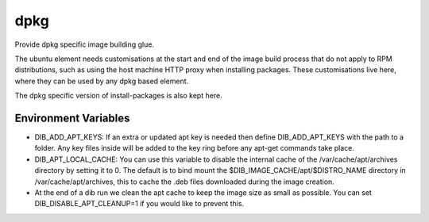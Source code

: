 ====
dpkg
====
Provide dpkg specific image building glue.

The ubuntu element needs customisations at the start and end of the image build
process that do not apply to RPM distributions, such as using the host machine
HTTP proxy when installing packages. These customisations live here, where they
can be used by any dpkg based element.

The dpkg specific version of install-packages is also kept here.

Environment Variables
---------------------

* DIB\_ADD\_APT\_KEYS: If an extra or updated apt key is needed then define
  DIB\_ADD\_APT\_KEYS with the path to a folder. Any key files inside will be
  added to the key ring before any apt-get commands take place.
* DIB\_APT\_LOCAL\_CACHE: You can use this variable to disable the internal cache
  of the /var/cache/apt/archives directory by setting it to 0. The default is to bind
  mount the $DIB_IMAGE_CACHE/apt/$DISTRO_NAME directory in
  /var/cache/apt/archives, this to cache the .deb files downloaded during the image
  creation.
* At the end of a dib run we clean the apt cache to keep the image size as
  small as possible. You can set DIB\_DISABLE\_APT\_CLEANUP=1 if you would
  like to prevent this.
